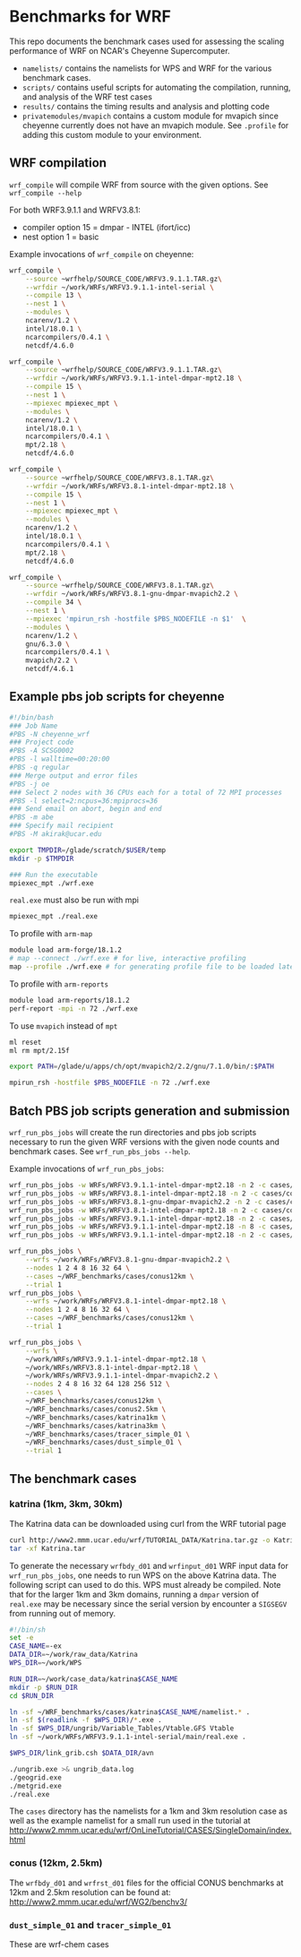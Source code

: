 * Benchmarks for WRF
This repo documents the benchmark cases used for assessing the scaling
performance of WRF on NCAR's Cheyenne Supercomputer.

- ~namelists/~ contains the namelists for WPS and WRF for the various benchmark
  cases.
- ~scripts/~ contains useful scripts for automating the compilation, running,
  and analysis of the WRF test cases
- ~results/~ contains the timing results and analysis and plotting code
- ~privatemodules/mvapich~ contains a custom module for mvapich since cheyenne
  currently does not have an mvapich module. See ~.profile~ for adding this
  custom module to your environment.

** WRF compilation
~wrf_compile~ will compile WRF from source with the given options. See
~wrf_compile --help~

For both WRF3.9.1.1 and WRFV3.8.1:
- compiler option 15 = dmpar - INTEL (ifort/icc)
- nest option 1 = basic

Example invocations of ~wrf_compile~ on cheyenne:

#+begin_src sh
wrf_compile \
    --source ~wrfhelp/SOURCE_CODE/WRFV3.9.1.1.TAR.gz\
    --wrfdir ~/work/WRFs/WRFV3.9.1.1-intel-serial \
    --compile 13 \
    --nest 1 \
    --modules \
    ncarenv/1.2 \
    intel/18.0.1 \
    ncarcompilers/0.4.1 \
    netcdf/4.6.0
#+end_src

#+begin_src sh
wrf_compile \
    --source ~wrfhelp/SOURCE_CODE/WRFV3.9.1.1.TAR.gz\
    --wrfdir ~/work/WRFs/WRFV3.9.1.1-intel-dmpar-mpt2.18 \
    --compile 15 \
    --nest 1 \
    --mpiexec mpiexec_mpt \
    --modules \
    ncarenv/1.2 \
    intel/18.0.1 \
    ncarcompilers/0.4.1 \
    mpt/2.18 \
    netcdf/4.6.0
#+end_src

#+begin_src sh
wrf_compile \
    --source ~wrfhelp/SOURCE_CODE/WRFV3.8.1.TAR.gz\
    --wrfdir ~/work/WRFs/WRFV3.8.1-intel-dmpar-mpt2.18 \
    --compile 15 \
    --nest 1 \
    --mpiexec mpiexec_mpt \
    --modules \
    ncarenv/1.2 \
    intel/18.0.1 \
    ncarcompilers/0.4.1 \
    mpt/2.18 \
    netcdf/4.6.0
#+end_src

#+begin_src sh
wrf_compile \
    --source ~wrfhelp/SOURCE_CODE/WRFV3.8.1.TAR.gz\
    --wrfdir ~/work/WRFs/WRFV3.8.1-gnu-dmpar-mvapich2.2 \
    --compile 34 \
    --nest 1 \
    --mpiexec 'mpirun_rsh -hostfile $PBS_NODEFILE -n $1'  \
    --modules \
    ncarenv/1.2 \
    gnu/6.3.0 \
    ncarcompilers/0.4.1 \
    mvapich/2.2 \
    netcdf/4.6.1
#+end_src


** Example pbs job scripts for cheyenne
#+begin_src sh
#!/bin/bash
### Job Name
#PBS -N cheyenne_wrf
### Project code
#PBS -A SCSG0002
#PBS -l walltime=00:20:00
#PBS -q regular
### Merge output and error files
#PBS -j oe
### Select 2 nodes with 36 CPUs each for a total of 72 MPI processes
#PBS -l select=2:ncpus=36:mpiprocs=36
### Send email on abort, begin and end
#PBS -m abe
### Specify mail recipient
#PBS -M akirak@ucar.edu

export TMPDIR=/glade/scratch/$USER/temp
mkdir -p $TMPDIR

### Run the executable
mpiexec_mpt ./wrf.exe
#+end_src

~real.exe~ must also be run with mpi
#+begin_src sh
mpiexec_mpt ./real.exe
#+end_src

To profile with ~arm-map~
#+begin_src sh
module load arm-forge/18.1.2
# map --connect ./wrf.exe # for live, interactive profiling
map --profile ./wrf.exe # for generating profile file to be loaded later
#+end_src

To profile with ~arm-reports~
#+begin_src sh
module load arm-reports/18.1.2
perf-report -mpi -n 72 ./wrf.exe
#+end_src

To use ~mvapich~ instead of ~mpt~
#+begin_src sh
ml reset
ml rm mpt/2.15f

export PATH=/glade/u/apps/ch/opt/mvapich2/2.2/gnu/7.1.0/bin/:$PATH

mpirun_rsh -hostfile $PBS_NODEFILE -n 72 ./wrf.exe
#+end_src


** Batch PBS job scripts generation and submission
~wrf_run_pbs_jobs~ will create the run directories and pbs job scripts necessary
to run the given WRF versions with the given node counts and benchmark cases.
See ~wrf_run_pbs_jobs --help~.

Example invocations of ~wrf_run_pbs_jobs~:
#+begin_src sh
wrf_run_pbs_jobs -w WRFs/WRFV3.9.1.1-intel-dmpar-mpt2.18 -n 2 -c cases/conus12km -t 1
wrf_run_pbs_jobs -w WRFs/WRFV3.8.1-intel-dmpar-mpt2.18 -n 2 -c cases/conus12km -t 1
wrf_run_pbs_jobs -w WRFs/WRFV3.8.1-gnu-dmpar-mvapich2.2 -n 2 -c cases/conus12km -t 1
wrf_run_pbs_jobs -w WRFs/WRFV3.8.1-intel-dmpar-mpt2.18 -n 2 -c cases/conus2.5km -t 1
wrf_run_pbs_jobs -w WRFs/WRFV3.9.1.1-intel-dmpar-mpt2.18 -n 2 -c cases/katrina-ex -t 1
wrf_run_pbs_jobs -w WRFs/WRFV3.9.1.1-intel-dmpar-mpt2.18 -n 8 -c cases/katrina1km -t 1
wrf_run_pbs_jobs -w WRFs/WRFV3.9.1.1-intel-dmpar-mpt2.18 -n 2 -c cases/katrina3km -t 2 -a '01:00:00'
#+end_src

#+begin_src sh
wrf_run_pbs_jobs \
    --wrfs ~/work/WRFs/WRFV3.8.1-gnu-dmpar-mvapich2.2 \
    --nodes 1 2 4 8 16 32 64 \
    --cases ~/WRF_benchmarks/cases/conus12km \
    --trial 1
wrf_run_pbs_jobs \
    --wrfs ~/work/WRFs/WRFV3.8.1-intel-dmpar-mpt2.18 \
    --nodes 1 2 4 8 16 32 64 \
    --cases ~/WRF_benchmarks/cases/conus12km \
    --trial 1
#+end_src

#+begin_src sh
wrf_run_pbs_jobs \
    --wrfs \
    ~/work/WRFs/WRFV3.9.1.1-intel-dmpar-mpt2.18 \
    ~/work/WRFs/WRFV3.8.1-intel-dmpar-mpt2.18 \
    ~/work/WRFs/WRFV3.9.1.1-intel-dmpar-mvapich2.2 \
    --nodes 2 4 8 16 32 64 128 256 512 \
    --cases \
    ~/WRF_benchmarks/cases/conus12km \
    ~/WRF_benchmarks/cases/conus2.5km \
    ~/WRF_benchmarks/cases/katrina1km \
    ~/WRF_benchmarks/cases/katrina3km \
    ~/WRF_benchmarks/cases/tracer_simple_01 \
    ~/WRF_benchmarks/cases/dust_simple_01 \
    --trial 1
#+end_src


** The benchmark cases
*** katrina (1km, 3km, 30km)
The Katrina data can be downloaded using curl from the WRF tutorial page

#+begin_src sh
curl http://www2.mmm.ucar.edu/wrf/TUTORIAL_DATA/Katrina.tar.gz -o Katrina.tar.gz
tar -xf Katrina.tar
#+end_src

To generate the necessary ~wrfbdy_d01~ and ~wrfinput_d01~ WRF input data for
~wrf_run_pbs_jobs~, one needs to run WPS on the above Katrina data. The
following script can used to do this. WPS must already be compiled. Note that
for the larger 1km and 3km domains, running a ~dmpar~ version of ~real.exe~ may
be necessary since the serial version by encounter a ~SIGSEGV~ from running out
of memory.

#+begin_src sh
#!/bin/sh
set -e
CASE_NAME=-ex
DATA_DIR=~/work/raw_data/Katrina
WPS_DIR=~/work/WPS

RUN_DIR=~/work/case_data/katrina$CASE_NAME
mkdir -p $RUN_DIR
cd $RUN_DIR

ln -sf ~/WRF_benchmarks/cases/katrina$CASE_NAME/namelist.* .
ln -sf $(readlink -f $WPS_DIR)/*.exe .
ln -sf $WPS_DIR/ungrib/Variable_Tables/Vtable.GFS Vtable
ln -sf ~/work/WRFs/WRFV3.9.1.1-intel-serial/main/real.exe .

$WPS_DIR/link_grib.csh $DATA_DIR/avn

./ungrib.exe >& ungrib_data.log
./geogrid.exe
./metgrid.exe
./real.exe
#+end_src

The ~cases~ directory has the namelists for a 1km and 3km resolution case as
well as the example namelist for a small run used in the tutorial at
[[http://www2.mmm.ucar.edu/wrf/OnLineTutorial/CASES/SingleDomain/index.html]]

*** conus (12km, 2.5km)
The ~wrfbdy_d01~ and ~wrfrst_d01~ files for the official CONUS benchmarks at
12km and 2.5km resolution can be found at:
[[http://www2.mmm.ucar.edu/wrf/WG2/benchv3/]]

*** ~dust_simple_01~ and ~tracer_simple_01~
These are wrf-chem cases
